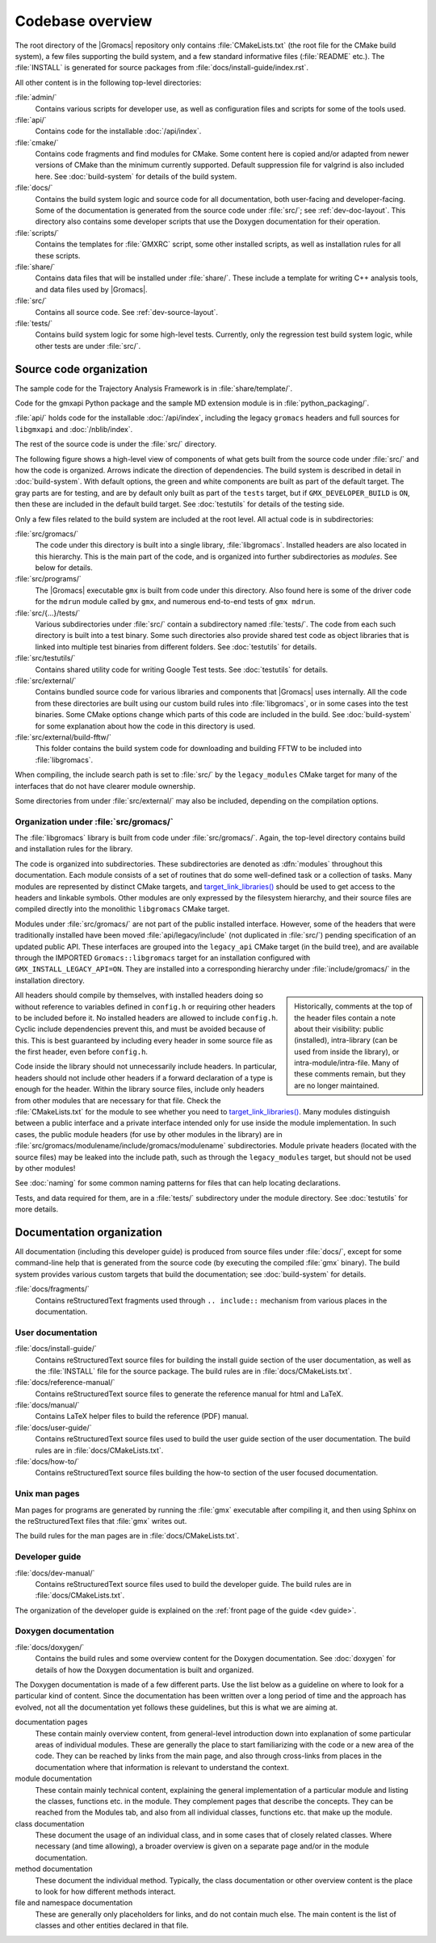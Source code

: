 Codebase overview
=================

The root directory of the |Gromacs| repository only contains :file:`CMakeLists.txt`
(the root file for the CMake build system), a few files supporting the build
system, and a few standard informative files (:file:`README` etc.).  The
:file:`INSTALL` is generated for source packages from
:file:`docs/install-guide/index.rst`.

All other content is in the following top-level directories:

:file:`admin/`
  Contains various scripts for developer use, as well as configuration files
  and scripts for some of the tools used.
:file:`api/`
  Contains code for the installable :doc:`/api/index`.
:file:`cmake/`
  Contains code fragments and find modules for CMake.
  Some content here is copied and/or adapted from newer versions of CMake than
  the minimum currently supported.
  Default suppression file for valgrind is also included here.
  See :doc:`build-system` for details of the build system.
:file:`docs/`
  Contains the build system logic and source code for all documentation, both
  user-facing and developer-facing.  Some of the documentation is generated
  from the source code under :file:`src/`; see :ref:`dev-doc-layout`.
  This directory also contains some developer scripts that use the Doxygen
  documentation for their operation.
:file:`scripts/`
  Contains the templates for :file:`GMXRC` script, some other installed scripts,
  as well as installation rules for all these scripts.
:file:`share/`
  Contains data files that will be installed under :file:`share/`.  These
  include a template for writing C++ analysis tools, and data files used by
  |Gromacs|.
:file:`src/`
  Contains all source code.  See :ref:`dev-source-layout`.
:file:`tests/`
  Contains build system logic for some high-level tests.  Currently, only the
  regression test build system logic, while other tests are under :file:`src/`.

.. _dev-source-layout:

Source code organization
------------------------

The sample code for the Trajectory Analysis Framework is in
:file:`share/template/`.

Code for the gmxapi Python package and the sample MD extension module is in
:file:`python_packaging/`.

:file:`api/` holds code for the installable :doc:`/api/index`,
including the legacy ``gromacs`` headers
and full sources for ``libgmxapi`` and :doc:`/nblib/index`.

The rest of the source code is under the :file:`src/` directory.

The following figure shows a high-level view of components of what gets built
from the source code under :file:`src/` and how the code is organized.
Arrows indicate the direction of dependencies.
The build system is described in detail in :doc:`build-system`.
With default options, the green and white components are built as part of the
default target.
The gray parts are for testing, and are by default only built as part of the
``tests`` target, but if ``GMX_DEVELOPER_BUILD`` is ``ON``, then these are
included in the default build target.
See :doc:`testutils` for details of the testing side.

.. digraph:: dev_high_level_components

   concentrate = yes
   node [ shape=box, style=filled, width=2 ]

   subgraph {
     rank = same
     externals [
       label="externals\nsrc/external/", group=common, style=rounded
     ]
     gtest [
       label="Google Test & Mock\nsrc/external/googletest/", group=test
       style="rounded,filled", fillcolor="0 0 0.9"
     ]
   }
   subgraph {
     rank = same
     libgromacs [
       label="libgromacs\nsrc/gromacs/", group=gmx, fillcolor="0.33 0.3 1"
     ]
   }
   testutils [
     label="testutils\nsrc/testutils/", group=test
     style="rounded,filled", fillcolor="0 0 0.9"
   ]
   subgraph {
     rank = same
     gmx [
       label="gmx\nsrc/programs/", group=gmx, fillcolor="0.33 0.3 1"
     ]
     tests [
       label="test binaries\nsrc/.../tests/", group=test
       style="rounded,filled", fillcolor="0 0 0.9"
     ]
     template [
       label="analysis template\nshare/template/", group=common
       fillcolor="0.33 0.3 1"
     ]

     gmx -> template [ style=invis, constraint=no ]
   }

   libgromacs -> externals
   gmx -> libgromacs
   testutils -> externals
   testutils -> gtest
   testutils -> libgromacs
   tests -> gtest
   tests -> libgromacs
   tests -> testutils
   template -> libgromacs

Only a few files related to the build system are
included at the root level.  All actual code is in subdirectories:

:file:`src/gromacs/`
  The code under this directory is built into a single library,
  :file:`libgromacs`.  Installed headers are also located in this hierarchy.
  This is the main part of the code, and is organized into further subdirectories
  as *modules*.  See below for details.
:file:`src/programs/`
  The |Gromacs| executable ``gmx`` is built from code under this directory.
  Also found here is some of the driver code for the ``mdrun`` module called
  by ``gmx``, and numerous end-to-end tests of ``gmx mdrun``.

:file:`src/{...}/tests/`
  Various subdirectories under :file:`src/` contain a subdirectory named
  :file:`tests/`.  The code from each such directory is built into a test
  binary.  Some such directories also provide shared test code as object
  libraries that is linked into multiple test binaries from different folders.
  See :doc:`testutils` for details.
:file:`src/testutils/`
  Contains shared utility code for writing Google Test tests.
  See :doc:`testutils` for details.
:file:`src/external/`
  Contains bundled source code for various libraries and
  components that |Gromacs| uses internally.  All the code from these
  directories are built using our custom build rules into :file:`libgromacs`,
  or in some cases into the test binaries.  Some CMake options change which
  parts of this code are included in the build.
  See :doc:`build-system` for some explanation about how the code in this
  directory is used.
:file:`src/external/build-fftw/`
  This folder contains the build system code for
  downloading and building FFTW to be included into :file:`libgromacs`.

When compiling, the include search path is set to :file:`src/` by the ``legacy_modules`` CMake target
for many of the interfaces that do not have clearer module ownership.

Some directories from under :file:`src/external/` may also be included,
depending on the compilation options.

Organization under :file:`src/gromacs/`
^^^^^^^^^^^^^^^^^^^^^^^^^^^^^^^^^^^^^^^

The :file:`libgromacs` library is built from code under :file:`src/gromacs/`.
Again, the top-level directory contains build and installation rules for the
library.

The code is organized into subdirectories.  These subdirectories are denoted as
:dfn:`modules` throughout this documentation.  Each module consists of a set
of routines that do some well-defined task or a collection of tasks.
Many modules are represented by distinct CMake targets, and
`target_link_libraries() <https://cmake.org/cmake/help/latest/command/target_link_libraries.html>`__
should be used to get access to the headers and linkable symbols.
Other modules are only expressed by the filesystem hierarchy, and their source
files are compiled directly into the monolithic ``libgromacs`` CMake target.

Modules under :file:`src/gromacs/` are not part of the public installed interface.
However, some of the headers that were traditionally installed have been moved
:file:`api/legacy/include` (not duplicated in :file:`src/`) pending specification
of an updated public API. These interfaces are grouped into the ``legacy_api``
CMake target (in the build tree), and are available through the IMPORTED
``Gromacs::libgromacs`` target for an installation configured with ``GMX_INSTALL_LEGACY_API=ON``.
They are installed into a corresponding hierarchy under
:file:`include/gromacs/` in the installation directory.

.. sidebar::

    Historically, comments at the top of the header files contain a note about their visibility:
    public (installed), intra-library (can be used from inside the library), or
    intra-module/intra-file. Many of these comments remain, but they are no longer maintained.

All headers should compile by themselves,
with installed headers doing so without reference to variables
defined in ``config.h`` or requiring other headers to be included before it.
No installed headers are allowed to include ``config.h``. Cyclic include dependencies
prevent this, and must be avoided because of this. This is best guaranteed
by including every header in some source file as the first header,
even before ``config.h``.

Code inside the library should not unnecessarily include headers. In
particular, headers should not include other headers if a forward
declaration of a type is enough for the header. Within the library
source files, include only headers from other modules that are
necessary for that file. Check the :file:`CMakeLists.txt` for the
module to see whether you need to
`target_link_libraries() <https://cmake.org/cmake/help/latest/command/target_link_libraries.html>`__.
Many modules distinguish between a public interface and a private interface
intended only for use inside the module implementation. In such cases,
the public module headers (for use by other modules in the library) are in
:file:`src/gromacs/modulename/include/gromacs/modulename` subdirectories.
Module private headers (located with the source files) may be leaked
into the include path, such as through the ``legacy_modules`` target,
but should not be used by other modules!

See :doc:`naming` for some common naming patterns for files that can help
locating declarations.

Tests, and data required for them, are in a :file:`tests/` subdirectory under
the module directory.
See :doc:`testutils` for more details.

.. _dev-doc-layout:

Documentation organization
--------------------------

All documentation (including this developer guide) is produced from source
files under :file:`docs/`, except for some command-line help that is generated
from the source code (by executing the compiled :file:`gmx` binary).
The build system provides various custom targets that build the documentation;
see :doc:`build-system` for details.

:file:`docs/fragments/`
  Contains reStructuredText fragments used through ``.. include::`` mechanism
  from various places in the documentation.

User documentation
^^^^^^^^^^^^^^^^^^

:file:`docs/install-guide/`
  Contains reStructuredText source files for building the install guide section
  of the user documentation, as well as the :file:`INSTALL` file for the source
  package.
  The build rules are in :file:`docs/CMakeLists.txt`.
:file:`docs/reference-manual/`
  Contains reStructuredText source files to generate the reference manual for
  html and LaTeX.
:file:`docs/manual/`
  Contains LaTeX helper files to build the reference (PDF) manual.
:file:`docs/user-guide/`
  Contains reStructuredText source files used to build the user guide section
  of the user documentation.
  The build rules are in :file:`docs/CMakeLists.txt`.
:file:`docs/how-to/`
  Contains reStructuredText source files building the how-to section of
  the user focused documentation.

Unix man pages
^^^^^^^^^^^^^^

Man pages for programs are generated by running the :file:`gmx` executable
after compiling it, and then using Sphinx on the reStructuredText files that
:file:`gmx` writes out.

The build rules for the man pages are in :file:`docs/CMakeLists.txt`.

Developer guide
^^^^^^^^^^^^^^^

:file:`docs/dev-manual/`
  Contains reStructuredText source files used to build the developer guide.
  The build rules are in :file:`docs/CMakeLists.txt`.

The organization of the developer guide is explained on the :ref:`front page of
the guide <dev guide>`.

Doxygen documentation
^^^^^^^^^^^^^^^^^^^^^

:file:`docs/doxygen/`
  Contains the build rules and some overview content for the Doxygen
  documentation.
  See :doc:`doxygen` for details of how the Doxygen documentation is built and
  organized.

.. todo:: Create a separate page (at the front of the developer guide, and/or at
   the main index.rst) that describes the documentation from readers'
   perspective, and move relevant content there.  This should contain just an
   overview of how the documentation is organized in the source tree.

The Doxygen documentation is made of a few different parts.  Use the list
below as a guideline on where to look for a particular kind of content.
Since the documentation has been written over a long period of time and the
approach has evolved, not all the documentation yet follows these guidelines,
but this is what we are aiming at.

documentation pages
  These contain mainly overview content, from general-level introduction down
  into explanation of some particular areas of individual modules.
  These are generally the place to start familiarizing with the code or a new
  area of the code.
  They can be reached by links from the main page, and also through cross-links
  from places in the documentation where that information is relevant to
  understand the context.
module documentation
  These contain mainly technical content, explaining the general implementation of
  a particular module and listing the classes, functions etc. in the module.
  They complement pages that describe the concepts.
  They can be reached from the Modules tab, and also from all individual classes,
  functions etc. that make up the module.
class documentation
  These document the usage of an individual class, and in some cases that of
  closely related classes.  Where necessary (and time allowing), a broader
  overview is given on a separate page and/or in the module documentation.
method documentation
  These document the individual method.  Typically, the class documentation or
  other overview content is the place to look for how different methods interact.
file and namespace documentation
  These are generally only placeholders for links, and do not contain much else.
  The main content is the list of classes and other entities declared in that
  file.
